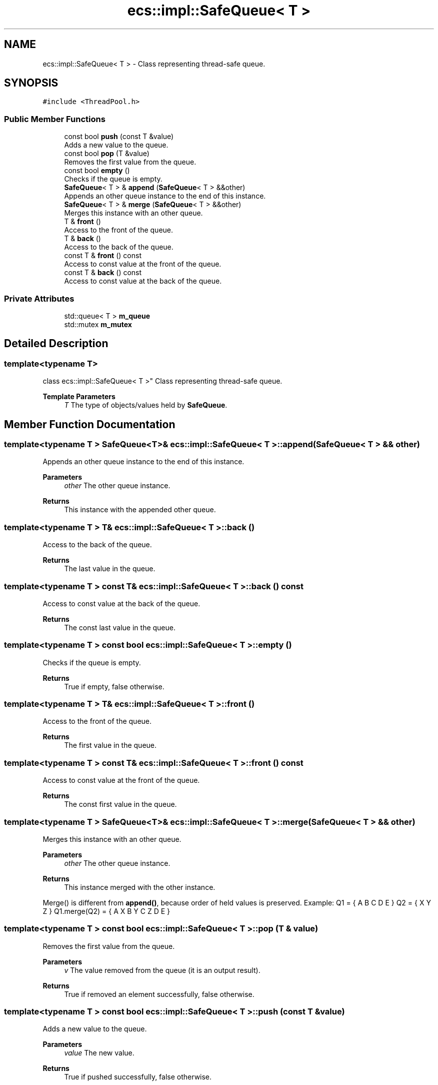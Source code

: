 .TH "ecs::impl::SafeQueue< T >" 3 "Sat Aug 28 2021" "Version 0.1.0" "Entity Component System" \" -*- nroff -*-
.ad l
.nh
.SH NAME
ecs::impl::SafeQueue< T > \- Class representing thread-safe queue\&.  

.SH SYNOPSIS
.br
.PP
.PP
\fC#include <ThreadPool\&.h>\fP
.SS "Public Member Functions"

.in +1c
.ti -1c
.RI "const bool \fBpush\fP (const T &value)"
.br
.RI "Adds a new value to the queue\&. "
.ti -1c
.RI "const bool \fBpop\fP (T &value)"
.br
.RI "Removes the first value from the queue\&. "
.ti -1c
.RI "const bool \fBempty\fP ()"
.br
.RI "Checks if the queue is empty\&. "
.ti -1c
.RI "\fBSafeQueue\fP< T > & \fBappend\fP (\fBSafeQueue\fP< T > &&other)"
.br
.RI "Appends an other queue instance to the end of this instance\&. "
.ti -1c
.RI "\fBSafeQueue\fP< T > & \fBmerge\fP (\fBSafeQueue\fP< T > &&other)"
.br
.RI "Merges this instance with an other queue\&. "
.ti -1c
.RI "T & \fBfront\fP ()"
.br
.RI "Access to the front of the queue\&. "
.ti -1c
.RI "T & \fBback\fP ()"
.br
.RI "Access to the back of the queue\&. "
.ti -1c
.RI "const T & \fBfront\fP () const"
.br
.RI "Access to const value at the front of the queue\&. "
.ti -1c
.RI "const T & \fBback\fP () const"
.br
.RI "Access to const value at the back of the queue\&. "
.in -1c
.SS "Private Attributes"

.in +1c
.ti -1c
.RI "std::queue< T > \fBm_queue\fP"
.br
.ti -1c
.RI "std::mutex \fBm_mutex\fP"
.br
.in -1c
.SH "Detailed Description"
.PP 

.SS "template<typename T>
.br
class ecs::impl::SafeQueue< T >"
Class representing thread-safe queue\&. 


.PP
\fBTemplate Parameters\fP
.RS 4
\fIT\fP The type of objects/values held by \fBSafeQueue\fP\&. 
.RE
.PP

.SH "Member Function Documentation"
.PP 
.SS "template<typename T > \fBSafeQueue\fP<T>& \fBecs::impl::SafeQueue\fP< T >::append (\fBSafeQueue\fP< T > && other)"

.PP
Appends an other queue instance to the end of this instance\&. 
.PP
\fBParameters\fP
.RS 4
\fIother\fP The other queue instance\&. 
.RE
.PP
\fBReturns\fP
.RS 4
This instance with the appended other queue\&. 
.RE
.PP

.SS "template<typename T > T& \fBecs::impl::SafeQueue\fP< T >::back ()"

.PP
Access to the back of the queue\&. 
.PP
\fBReturns\fP
.RS 4
The last value in the queue\&. 
.RE
.PP

.SS "template<typename T > const T& \fBecs::impl::SafeQueue\fP< T >::back () const"

.PP
Access to const value at the back of the queue\&. 
.PP
\fBReturns\fP
.RS 4
The const last value in the queue\&. 
.RE
.PP

.SS "template<typename T > const bool \fBecs::impl::SafeQueue\fP< T >::empty ()"

.PP
Checks if the queue is empty\&. 
.PP
\fBReturns\fP
.RS 4
True if empty, false otherwise\&. 
.RE
.PP

.SS "template<typename T > T& \fBecs::impl::SafeQueue\fP< T >::front ()"

.PP
Access to the front of the queue\&. 
.PP
\fBReturns\fP
.RS 4
The first value in the queue\&. 
.RE
.PP

.SS "template<typename T > const T& \fBecs::impl::SafeQueue\fP< T >::front () const"

.PP
Access to const value at the front of the queue\&. 
.PP
\fBReturns\fP
.RS 4
The const first value in the queue\&. 
.RE
.PP

.SS "template<typename T > \fBSafeQueue\fP<T>& \fBecs::impl::SafeQueue\fP< T >::merge (\fBSafeQueue\fP< T > && other)"

.PP
Merges this instance with an other queue\&. 
.PP
\fBParameters\fP
.RS 4
\fIother\fP The other queue instance\&. 
.RE
.PP
\fBReturns\fP
.RS 4
This instance merged with the other instance\&.
.RE
.PP
Merge() is different from \fBappend()\fP, because order of held values is preserved\&. Example: Q1 = { A B C D E } Q2 = { X Y Z } Q1\&.merge(Q2) = { A X B Y C Z D E } 
.SS "template<typename T > const bool \fBecs::impl::SafeQueue\fP< T >::pop (T & value)"

.PP
Removes the first value from the queue\&. 
.PP
\fBParameters\fP
.RS 4
\fIv\fP The value removed from the queue (it is an output result)\&. 
.RE
.PP
\fBReturns\fP
.RS 4
True if removed an element successfully, false otherwise\&. 
.RE
.PP

.SS "template<typename T > const bool \fBecs::impl::SafeQueue\fP< T >::push (const T & value)"

.PP
Adds a new value to the queue\&. 
.PP
\fBParameters\fP
.RS 4
\fIvalue\fP The new value\&. 
.RE
.PP
\fBReturns\fP
.RS 4
True if pushed successfully, false otherwise\&. 
.RE
.PP

.SH "Member Data Documentation"
.PP 
.SS "template<typename T > std::mutex \fBecs::impl::SafeQueue\fP< T >::m_mutex\fC [private]\fP"
The global mutex of \fBSafeQueue\fP\&. 
.SS "template<typename T > std::queue<T> \fBecs::impl::SafeQueue\fP< T >::m_queue\fC [private]\fP"
The container holding values of \fBSafeQueue\fP\&. 

.SH "Author"
.PP 
Generated automatically by Doxygen for Entity Component System from the source code\&.
